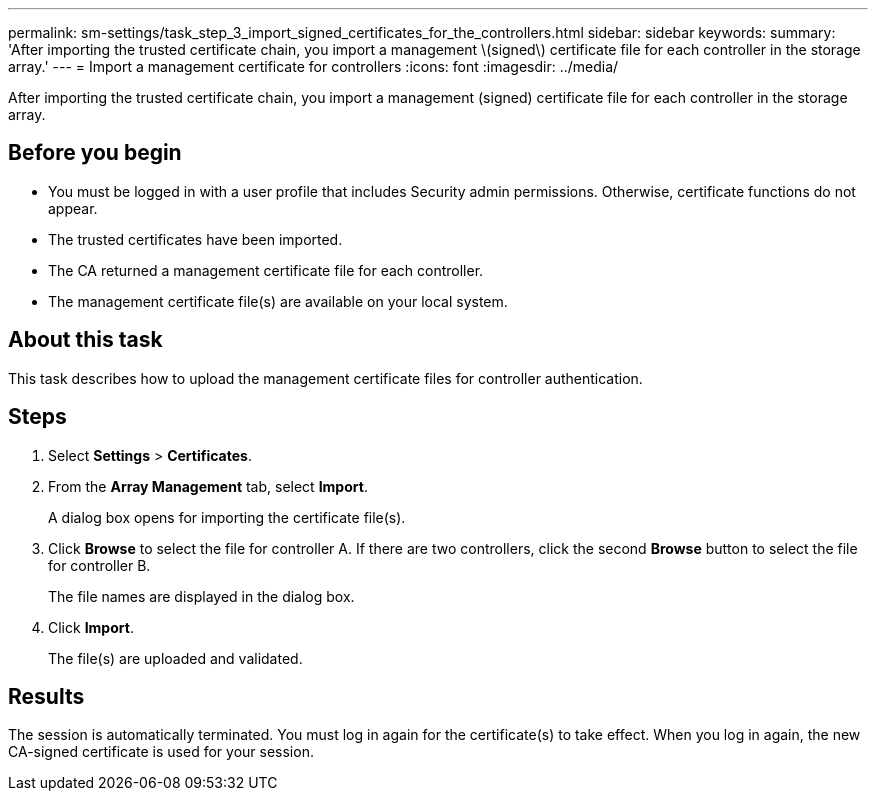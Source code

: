 ---
permalink: sm-settings/task_step_3_import_signed_certificates_for_the_controllers.html
sidebar: sidebar
keywords: 
summary: 'After importing the trusted certificate chain, you import a management \(signed\) certificate file for each controller in the storage array.'
---
= Import a management certificate for controllers
:icons: font
:imagesdir: ../media/

[.lead]
After importing the trusted certificate chain, you import a management (signed) certificate file for each controller in the storage array.

== Before you begin

* You must be logged in with a user profile that includes Security admin permissions. Otherwise, certificate functions do not appear.
* The trusted certificates have been imported.
* The CA returned a management certificate file for each controller.
* The management certificate file(s) are available on your local system.

== About this task

This task describes how to upload the management certificate files for controller authentication.

== Steps

. Select *Settings* > *Certificates*.
. From the *Array Management* tab, select *Import*.
+
A dialog box opens for importing the certificate file(s).

. Click *Browse* to select the file for controller A. If there are two controllers, click the second *Browse* button to select the file for controller B.
+
The file names are displayed in the dialog box.

. Click *Import*.
+
The file(s) are uploaded and validated.

== Results

The session is automatically terminated. You must log in again for the certificate(s) to take effect. When you log in again, the new CA-signed certificate is used for your session.
